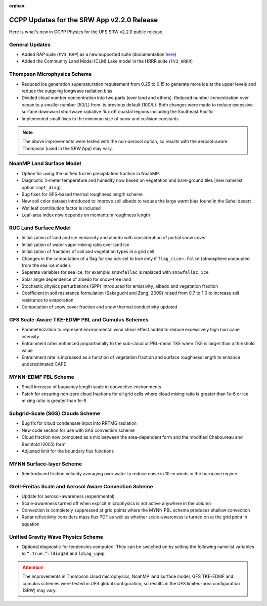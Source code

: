 :orphan:

.. _CCPPUpdates:

================================================
CCPP Updates for the SRW App v2.2.0 Release
================================================

Here is what's new in CCPP Physics for the UFS SRW v2.2.0 public release. 

General Updates
=================

* Added RAP suite (``FV3_RAP``) as a new supported suite (documentation `here <https://dtcenter.ucar.edu/GMTB/UFS_SRW_App_v2.2.0/sci_doc/rap_suite_page.html>`__)
* Added the Community Land Model (CLM) Lake model in the HRRR suite (``FV3_HRRR``)

Thompson Microphysics Scheme
==============================

* Reduced ice generation supersaturation requirement from 0.25 to 0.15 to generate more ice at the upper levels and reduce the outgoing longwave radiation bias
* Divided cloud number concentration into two parts (over land and others). Reduced number concentration over ocean to a smaller number (50/L) from its previous default (100/L). Both changes were made to reduce excessive surface downward shortwave radiative flux off coastal regions including the Southeast Pacific
* Implemented small fixes to the minimum size of snow and collision constants

.. note:: 
   
   The above improvements were tested with the non-aerosol option, so results with the aerosol-aware Thompson (used in the SRW App) may vary.


NoahMP Land Surface Model
===========================

* Option for using the unified frozen precipitation fraction in NoahMP.
* Diagnostic 2-meter temperature and humidity now based on vegetation and bare-ground tiles (new namelist option ``iopt_diag``)
* Bug fixes for GFS-based thermal roughness length scheme
* New soil color dataset introduced to improve soil albedo to reduce the large warm bias found in the Sahel desert
* Wet leaf contribution factor is included
* Leaf-area index now depends on momentum roughness length


RUC Land Surface Model
========================

* Initialization of land and ice emissivity and albedo with consideration of partial snow cover
* Initialization of water vapor mixing ratio over land ice
* Initialization of fractions of soil and vegetation types in a grid cell
* Changes in the computation of a flag for sea ice: set to true only if ``flag_cice=.false`` (atmosphere uncoupled from the sea ice model).
* Separate variables for sea ice, for example: ``snowfallac`` is replaced with ``snowfallac_ice``
* Solar angle dependence of albedo for snow-free land
* Stochastic physics perturbations (SPP) introduced for emissivity, albedo and vegetation fraction
* Coefficient in soil resistance formulation (Sakaguchi and Zeng, 2009) raised from 0.7 to 1.0 to increase soil resistance to evaporation
* Computation of snow cover fraction and snow thermal conductivity updated

GFS Scale-Aware TKE-EDMF PBL and Cumulus Schemes
==================================================

* Parameterization to represent environmental wind shear effect added to reduce excessively high hurricane intensity
* Entrainment rates enhanced proportionally to the sub-cloud or PBL-mean TKE when TKE is larger than a threshold value
* Entrainment rate is increased as a function of vegetation fraction and surface roughness length to enhance underestimated CAPE

MYNN-EDMF PBL Scheme
======================

* Small increase of buoyancy length scale in convective environments
* Patch for ensuring non-zero cloud fractions for all grid cells where cloud mixing ratio is greater than 1e-6 or ice mixing ratio is greater than 1e-9

Subgrid-Scale (SGS) Clouds Scheme
===================================

* Bug fix for cloud condensate input into RRTMG radiation
* New code section for use with SAS convection scheme
* Cloud fraction now computed as a mix between the area-dependent form and the modified Chaboureau and Bechtold (2005) form
* Adjusted limit for the boundary flux functions

MYNN Surface-layer Scheme
===========================

* Reintroduced friction velocity averaging over water to reduce noise in 10-m winds in the hurricane regime

Grell-Freitas Scale and Aerosol Aware Convection Scheme
=========================================================

* Update for aerosol-awareness (experimental)
* Scale-awareness turned off when explicit microphysics is not active anywhere in the column
* Convection is completely suppressed at grid points where the MYNN PBL scheme produces shallow convection
* Radar reflectivity considers mass flux PDF as well as whether scale-awareness is turned on at the grid point in equation

Unified Gravity Wave Physics Scheme
=====================================

* Optional diagnostic for tendencies computed. They can be switched on by setting the following namelist variables to ``“.true.”``: ``ldiag3d`` and ``ldiag_ugwp``


.. attention:: 
   
   The improvements in Thompson cloud microphysics, NoahMP land surface model, GFS TKE-EDMF and cumulus schemes were tested in UFS global configuration, so results in the UFS limited-area configuration (SRW) may vary. 
